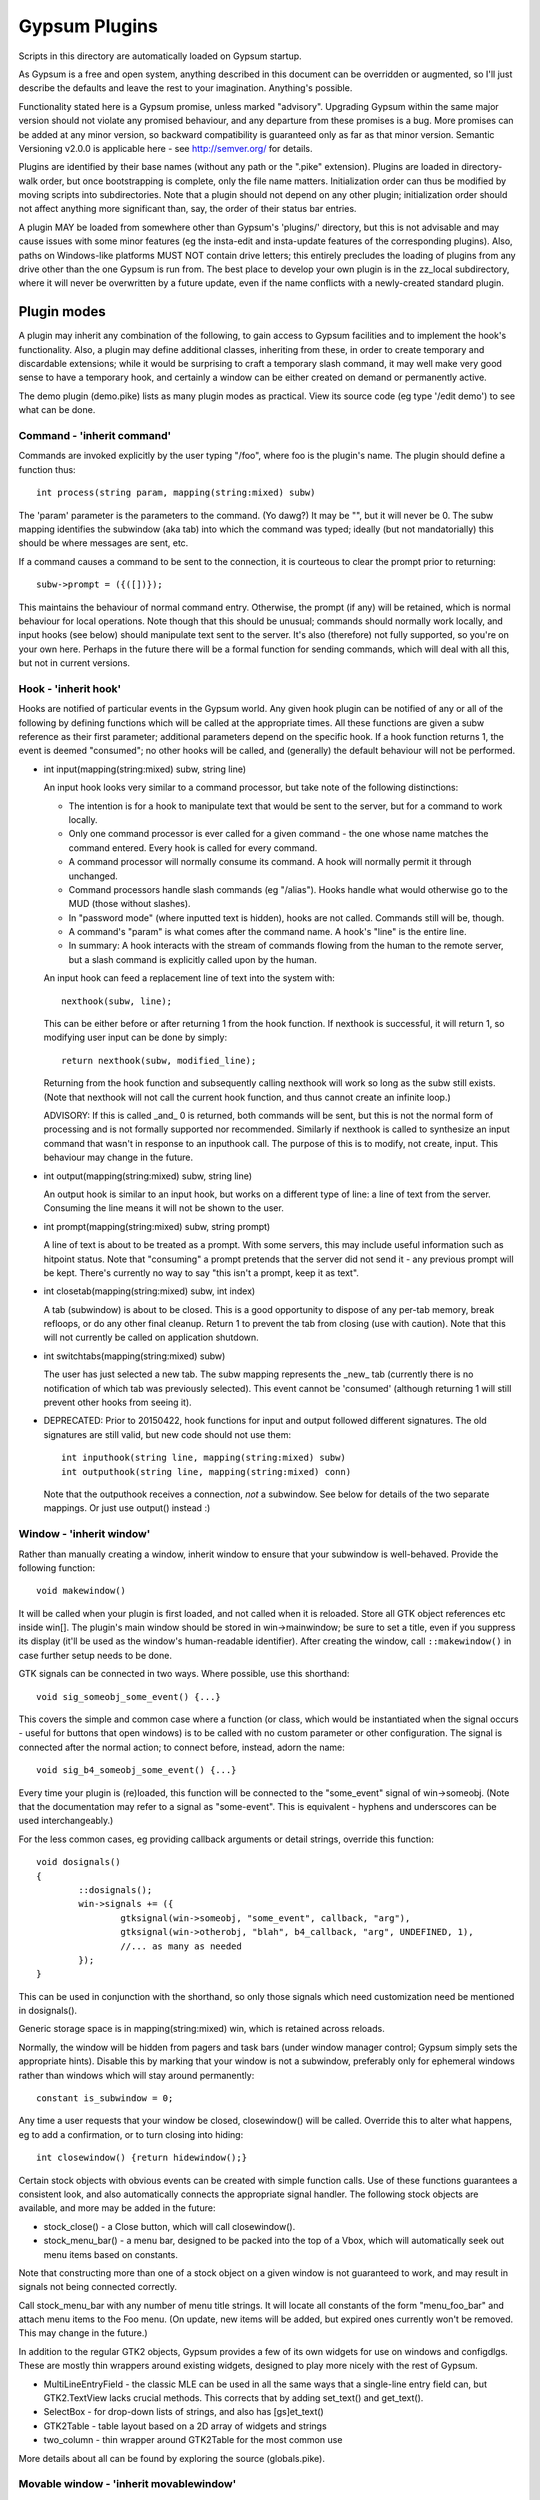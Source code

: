 ==============
Gypsum Plugins
==============

Scripts in this directory are automatically loaded on Gypsum startup.

As Gypsum is a free and open system, anything described in this document
can be overridden or augmented, so I'll just describe the defaults and
leave the rest to your imagination. Anything's possible.

Functionality stated here is a Gypsum promise, unless marked "advisory".
Upgrading Gypsum within the same major version should not violate any
promised behaviour, and any departure from these promises is a bug. More
promises can be added at any minor version, so backward compatibility is
guaranteed only as far as that minor version. Semantic Versioning v2.0.0
is applicable here - see http://semver.org/ for details.

Plugins are identified by their base names (without any path or the ".pike"
extension). Plugins are loaded in directory-walk order, but once
bootstrapping is complete, only the file name matters. Initialization
order can thus be modified by moving scripts into subdirectories. Note
that a plugin should not depend on any other plugin; initialization order
should not affect anything more significant than, say, the order of their
status bar entries.

A plugin MAY be loaded from somewhere other than Gypsum's 'plugins/'
directory, but this is not advisable and may cause issues with some minor
features (eg the insta-edit and insta-update features of the corresponding
plugins). Also, paths on Windows-like platforms MUST NOT contain drive letters;
this entirely precludes the loading of plugins from any drive other than the
one Gypsum is run from. The best place to develop your own plugin is in the
zz_local subdirectory, where it will never be overwritten by a future update,
even if the name conflicts with a newly-created standard plugin.


Plugin modes
============

A plugin may inherit any combination of the following, to gain access
to Gypsum facilities and to implement the hook's functionality. Also, a
plugin may define additional classes, inheriting from these, in order to
create temporary and discardable extensions; while it would be surprising
to craft a temporary slash command, it may well make very good sense to
have a temporary hook, and certainly a window can be either created on
demand or permanently active.

The demo plugin (demo.pike) lists as many plugin modes as practical. View its
source code (eg type '/edit demo') to see what can be done.

Command - 'inherit command'
---------------------------

Commands are invoked explicitly by the user typing "/foo", where foo is
the plugin's name. The plugin should define a function thus::

    int process(string param, mapping(string:mixed) subw)

The 'param' parameter is the parameters to the command. (Yo dawg?) It
may be "", but it will never be 0. The subw mapping identifies the
subwindow (aka tab) into which the command was typed; ideally (but not
mandatorially) this should be where messages are sent, etc.

If a command causes a command to be sent to the connection, it is
courteous to clear the prompt prior to returning::

    subw->prompt = ({([])});

This maintains the behaviour of normal command entry. Otherwise, the
prompt (if any) will be retained, which is normal behaviour for local
operations. Note though that this should be unusual; commands should
normally work locally, and input hooks (see below) should manipulate
text sent to the server. It's also (therefore) not fully supported, so
you're on your own here. Perhaps in the future there will be a formal
function for sending commands, which will deal with all this, but not
in current versions.

Hook - 'inherit hook'
---------------------

Hooks are notified of particular events in the Gypsum world. Any given hook
plugin can be notified of any or all of the following by defining functions
which will be called at the appropriate times. All these functions are given a
subw reference as their first parameter; additional parameters depend on the
specific hook. If a hook function returns 1, the event is deemed "consumed"; no
other hooks will be called, and (generally) the default behaviour will not be
performed.

- int input(mapping(string:mixed) subw, string line)

  An input hook looks very similar to a command processor, but take note of
  the following distinctions:

  * The intention is for a hook to manipulate text that would be sent to the
    server, but for a command to work locally.
  * Only one command processor is ever called for a given command - the
    one whose name matches the command entered. Every hook is called for
    every command.
  * A command processor will normally consume its command. A hook will
    normally permit it through unchanged.
  * Command processors handle slash commands (eg "/alias"). Hooks handle
    what would otherwise go to the MUD (those without slashes).
  * In "password mode" (where inputted text is hidden), hooks are not
    called. Commands still will be, though.
  * A command's "param" is what comes after the command name. A hook's
    "line" is the entire line.
  * In summary: A hook interacts with the stream of commands flowing from
    the human to the remote server, but a slash command is explicitly
    called upon by the human.

  An input hook can feed a replacement line of text into the system with::

	nexthook(subw, line);

  This can be either before or after returning 1 from the hook function.
  If nexthook is successful, it will return 1, so modifying user input
  can be done by simply::

	return nexthook(subw, modified_line);

  Returning from the hook function and subsequently calling nexthook
  will work so long as the subw still exists. (Note that nexthook will
  not call the current hook function, and thus cannot create an infinite
  loop.)

  ADVISORY: If this is called _and_ 0 is returned, both commands will be sent,
  but this is not the normal form of processing and is not formally supported nor
  recommended. Similarly if nexthook is called to synthesize an input command
  that wasn't in response to an inputhook call. The purpose of this is to modify,
  not create, input. This behaviour may change in the future.

- int output(mapping(string:mixed) subw, string line)

  An output hook is similar to an input hook, but works on a different type of
  line: a line of text from the server. Consuming the line means it will not be
  shown to the user.

- int prompt(mapping(string:mixed) subw, string prompt)

  A line of text is about to be treated as a prompt. With some servers, this may
  include useful information such as hitpoint status. Note that "consuming" a
  prompt pretends that the server did not send it - any previous prompt will be
  kept. There's currently no way to say "this isn't a prompt, keep it as text".

- int closetab(mapping(string:mixed) subw, int index)

  A tab (subwindow) is about to be closed. This is a good opportunity to dispose
  of any per-tab memory, break refloops, or do any other final cleanup. Return 1
  to prevent the tab from closing (use with caution). Note that this will not
  currently be called on application shutdown.

- int switchtabs(mapping(string:mixed) subw)

  The user has just selected a new tab. The subw mapping represents the _new_ tab
  (currently there is no notification of which tab was previously selected). This
  event cannot be 'consumed' (although returning 1 will still prevent other hooks
  from seeing it).

- DEPRECATED: Prior to 20150422, hook functions for input and output followed
  different signatures. The old signatures are still valid, but new code should
  not use them::

	int inputhook(string line, mapping(string:mixed) subw)
	int outputhook(string line, mapping(string:mixed) conn)

  Note that the outputhook receives a connection, *not* a subwindow. See below
  for details of the two separate mappings. Or just use output() instead :)

Window - 'inherit window'
-------------------------

Rather than manually creating a window, inherit window to ensure that
your subwindow is well-behaved. Provide the following function::

    void makewindow()

It will be called when your plugin is first loaded, and not called when it is
reloaded. Store all GTK object references etc inside win[]. The plugin's main
window should be stored in win->mainwindow; be sure to set a title, even if you
suppress its display (it'll be used as the window's human-readable identifier).
After creating the window, call ``::makewindow()`` in case further setup
needs to be done.

GTK signals can be connected in two ways. Where possible, use this shorthand::

	void sig_someobj_some_event() {...}

This covers the simple and common case where a function (or class, which would
be instantiated when the signal occurs - useful for buttons that open windows)
is to be called with no custom parameter or other configuration. The signal is
connected after the normal action; to connect before, instead, adorn the name::

	void sig_b4_someobj_some_event() {...}

Every time your plugin is (re)loaded, this function will be connected to the
"some_event" signal of win->someobj. (Note that the documentation may refer to
a signal as "some-event". This is equivalent - hyphens and underscores can be
used interchangeably.)

For the less common cases, eg providing callback arguments or detail strings,
override this function::

	void dosignals()
	{
		::dosignals();
		win->signals += ({
			gtksignal(win->someobj, "some_event", callback, "arg"),
			gtksignal(win->otherobj, "blah", b4_callback, "arg", UNDEFINED, 1),
			//... as many as needed
		});
	}

This can be used in conjunction with the shorthand, so only those signals which
need customization need be mentioned in dosignals().

Generic storage space is in mapping(string:mixed) win, which is
retained across reloads.

Normally, the window will be hidden from pagers and task bars (under window
manager control; Gypsum simply sets the appropriate hints). Disable this by
marking that your window is not a subwindow, preferably only for ephemeral
windows rather than windows which will stay around permanently::

	constant is_subwindow = 0;

Any time a user requests that your window be closed, closewindow() will be
called. Override this to alter what happens, eg to add a confirmation, or to
turn closing into hiding::

	int closewindow() {return hidewindow();}

Certain stock objects with obvious events can be created with simple
function calls. Use of these functions guarantees a consistent look, and
also automatically connects the appropriate signal handler. The following
stock objects are available, and more may be added in the future:

* stock_close() - a Close button, which will call closewindow().
* stock_menu_bar() - a menu bar, designed to be packed into the top of a Vbox,
  which will automatically seek out menu items based on constants.

Note that constructing more than one of a stock object on a given window is not
guaranteed to work, and may result in signals not being connected correctly.

Call stock_menu_bar with any number of menu title strings. It will locate all
constants of the form "menu_foo_bar" and attach menu items to the Foo menu.
(On update, new items will be added, but expired ones currently won't be
removed. This may change in the future.)

In addition to the regular GTK2 objects, Gypsum provides a few of its own
widgets for use on windows and configdlgs. These are mostly thin wrappers
around existing widgets, designed to play more nicely with the rest of Gypsum.

* MultiLineEntryField - the classic MLE can be used in all the same ways that
  a single-line entry field can, but GTK2.TextView lacks crucial methods. This
  corrects that by adding set_text() and get_text().
* SelectBox - for drop-down lists of strings, and also has [gs]et_text()
* GTK2Table - table layout based on a 2D array of widgets and strings
* two_column - thin wrapper around GTK2Table for the most common use

More details about all can be found by exploring the source (globals.pike).


Movable window - 'inherit movablewindow'
----------------------------------------

The same as 'inherit window' in usage, but gives automatic saving
and loading of the window position. Provide one additional constant::

	constant pos_key = "plugins/plugin_name/winpos";

This will be used as the persist[] key in which the window position
is stored. Optionally also set::

	constant load_size = 1; //To resize on startup to the last saved size

Without this (or with load_size set to 0), only the position will be saved and
restored - good for windows where the size is set by the contained widgets.

Otherwise is identical to window above.

Configuration dialog - 'inherit configdlg'
------------------------------------------

A somewhat more-featured version of window, this will do nearly all of
the work of a config dialog - as long as your configuration fits in
the provided framework. (If it doesn't, just use window/movablewindow
and do everything directly.)

The most common usage requires only that you provide::

	//Set any window properties desired - see GTK docs for details
	mapping(string:mixed) windowprops = (["title":"Configure"]);
	constant persist_key = "pluginname/whatever"; //Set this to the persist[] key where your data is stored
	//Name all the fields that you care about, identifying them by type
	constant strings=({"key1","key2","key3"}); //One or more of these three
	constant ints=({"key4","key5","key6"});
	constant bools=({"key7","key8","key9"});
	constant labels=({"Keyword", "Key 1", "Key 2", "Key 3", "Key 4"}); //Labels for the above three, in order

You may also wish to include one or more of these::

	constant allow_new=0; //Remove the -- New -- entry to prevent the creation of new elements
	constant allow_delete=0; //Disable the Delete button (it'll always be visually present)
	constant allow_rename=0; //Prevent renamings

For more advanced usage, define these::

	//Explicitly set the items mapping - if non-null, persist_key is ignored.
	mapping(string:mapping(string:mixed)) items;
	//Create and return a widget (most likely a layout widget) representing all the custom content.
	GTK2.Widget make_content() { }
	//Custom save/load hooks. Can be used in conjunction with the strings/ints/bools bindings.
	void save_content(mapping(string:mixed) info) { } //Retrieve content from the window and put it in the mapping.
	void load_content(mapping(string:mixed) info) { } //Store information from info into the window
	void delete_content(string kwd,mapping(string:mixed) info) { } //Delete the thing with the given keyword.
	constant descr_key="title"; //Set this to a key inside the info mapping to populate with descriptions.
	string selectme="keyword"; //Preselect this item. Otherwise, -- New -- is preselected, or the first.

The layout of your window is governed by the broad structure of a configdlg,
with a "content block" incorporated in the right hand panel. The simplest way
to generate a content block is to provide labels for your fields, which will
then be paired off with the most obvious GUI widget for each one - GTK2.Entry
for strings and ints (including the keyword, if allow_rename isn't zeroed),
GTK2.CheckButton for bools, and MultiLineEntryField for multi-line strings
(mark these by starting the label with "\n").

NOTE: An alternative (and far superior) system is in development. It is still
provisionary and may be subject to tweaks, although major changes are highly
unlikely. Search the source (mainly globals.pike) for 'elements'.

More advanced usage can incorporate all of the above, and then make small
tweaks to handle what doesn't work the easy way. It's code. Have at it!

When the info keys are human readable, no other description is needed. But if
they are not so, it may be helpful to provide a second column which adds some
human-readable descriptive text to the main list box. See its one and only
current use (as of 20141230) in window.pike, 'class keyboard', for usage.

Note that a configdlg will normally want to be a nested class, invoked when
needed, rather than being a top-level inherit. A configdlg does not "slide
forward" onto updated code as a window does, preferring instead to retain the
old bindings. Normal usage is to open them and close them again, but be aware
that old configdlgs CAN affect old code without updating new code. The normal
behaviour, with the persist key and/or items mapping, will be safe, as there'll
be only one mapping that every code file references; but if save_content needs
to trigger some sort of update, be sure to trigger this for all active code.

Status text - 'inherit statustext'
----------------------------------

Allows precisely one label (by default) to be displayed as part of the
main window's status text. No functions need be provided; simply call
setstatus(sbtext) any time you wish to change the currently-displayed
text. Order of elements on the status bar is by order loaded.

Instead of a single label, some other widget can be placed on the bar.
Be careful with this, though - avoid expanding the statusbar's height.
Override this::

	GTK2.Widget makestatus() {return statustxt->lbl=....;}

It must both set statustxt->lbl to something, and return something.
They need not necessarily be the same object (eg the returned label
might be wrapped inside something else for structure), but if not, the
return object must be a parent (direct or indirect) of statustxt->lbl.

The status text will have a tooltip, which by default is your plugin's
name. To change this to something more useful, put this in create()::

	statustxt->tooltip = "whatever text you want";

This must be done prior to calling ::create(), as there is currently no
way to alter the tooltip post-creation. (This may change in future.)

For more stable display, you may demand that the label never be reduced in
width. This is more ugly in some cases, but less ugly in others. Just add::

	constant fixedwidth = 1;

to your inherits, and all will be done for you.

Status text with eventbox - 'inherit statusevent'
-------------------------------------------------

Just like statustext, but creates an eventbox. Most of this is to be
considered ADVISORY as the details may change, but the intent is to
provide an easy way to respond to mouse clicks. The simplest form is
standardized: inherit this, don't override makestatus(), and implement
a statusbar_double_click function, which will be called when the user
double-clicks on your statusbar entry.

The event box itself is available as statustxt->evbox and can be, for
instance, recolored. Using this to provide a colored statustext should
be used sparingly, as color can become very distracting if overused,
but this can be an easy way to highlight an alert state.

Plugin menu item - 'inherit plugin_menu'
----------------------------------------

Creates an entry on the 'Plugins' pull-down menu. Provide some or all of::

	constant menu_label = 0; //(string) The initial label for your menu.
	constant menu_accel_key = 0; //(int) Accelerator key. Provide if you want an accelerator.
	constant menu_accel_mods = 0; //(int) Modifier keys, eg GTK2.GDK_CONTROL_MASK. Ignored if !menu_accel_key.
	constant menu_parent = "plugins"; //Which menu (file/options/plugins/help) this item belongs in - don't change without good reason
	void menu_clicked() { }

ADVISORY: Note that menu_clicked can be any callable, eg a class, not just
a function. Be careful with this, though, as it may receive some arguments
Works beautifully as long as this isn't a problem; a number of plugins do
this by having an explicit create() that doesn't pass args on to its inherits.

Uses for this include opening/showing a window or configdlg, giving
statistical information to the user, giving usage information about a
command... just about anything. It's more discoverable than a hook
feature, and less intrusive than a permanent window.

To change the menu item text at run time (or based on dynamic state), call
set_menu_text("new text"). This can be done at any time; check inside create()
after calling ::create() to rescan after an update.

BEST PRACTICE: Leave menu_parent unchanged, so the menu item is created under
the "Plugins" menu. This makes the plugin properly discoverable, unsurprising,
and conventional. The other menus are normally the core code's domain. In
unusual situations, it may make more sense to place a menu item under some
other menu, and thus this is made possible; but it should be rare.

BEST PRACTICE: Even if set_menu_text() will be called to set a dynamic label,
still provide a menu_label. It is used for introspection, and ideally should be
indicative of what the actual label is likely to be, perhaps with placeholders.

General notes
=============

Handlers should usually return 1 if processing is "complete" - if the
command or line has been consumed. For commands, this should be the
normal case, and suppresses the "Unknown command" message; for hooks,
this indicates that the line should be hidden, as though it never
happened. In cases where there is no meaningful alternate processing,
the return value is ignored, and the function can be declared void.

Local output can be produced on any subw::

	say(subw, "message");

A subw of 0 means "whichever is current" and is appropriate when no
subw reference is available. If additional arguments (after the message)
are present, the message will be passed through sprintf(). Multiple
lines of output can be produced; they will be processed separately.

There are other ways that a plugin can hook itself into the system, such as
OS-level signals (with the signal() command, and distinct from GTK signals),
but these are all unsupported. Not only are they potentially platform
specific (signals certainly are), but they will break the plugin unloading
system, which is admittedly fragile already. Use this sort of thing ONLY if
you are absolutely sure you know what you're doing.

Documentation (for Plugins|Configure) can be provided by a string constant::

	constant docstring = #"
	blah blah blah
	";

It will be rewrapped for display, so wrap it to whatever's convenient for the
source code. Two newlines form a paragraph; there's currently no way to make
preformatted text. There's no need to repeat the obvious; some information will
be added based on inherits and such.

If your plugin needs a lot of configuration, the best way is to craft your own
window and save into persist[]. But if all you need is one simple string, you
can tie in with the main plugin config dialog by creating two constants::

	constant config_persist_key = "pluginname/what_to_configure";
	constant config_description = "Human-readable descriptive text";

Explore other plugins for usage examples. Regardless of the style of config,
you must restrict persist usage to JSON-safe values: strings, integers,
floats, arrays of JSON-safe values, and mappings with string keys and JSON-safe
values.

ADVISORY: Commands can be synthesized directly to a subw::

	send(subw, line+"\r\n");

This is reaching into the internals, however, and is not supported. In future,
a fully-supported API may be provided; for now, this is available.

ADVISORY: Additional information may be stored in subw, or in subw->connection
if it should apply to the current connection only. This is not guaranteed,
however, as there is no protection against collisions; but if you make your key
begin with "plugins/pluginname/" (where pluginname is your plugin's name), this
will most likely be safe.

ADVISORY: Save a reference to subw for use in callbacks (or use a closure), but
be aware that the tab may have been closed before your callback occurs.

BEST PRACTICE: Provide a constructor, which chains through to all parents'.
If your plugin inherits only one mode (command, hook, window), a create()
function is optional, but for plugins using multiple, it is necessary.
Your create() function is called whenever the plugin is initially loaded
or updated; it must call ::create to ensure that its parents are called.
A minimal create function is::

	void create(string name) {::create(name);}

Having this for a single-mode plugin is not a problem, so simply placing it in
every plugin you create is safe. Note that additional initialization code in
create() is _not_ called when the plugin is probed, but _is_ called when it is
loaded/updated. Having code called during probing is NOT recommended, but can
be done by abusing static initializers if it's absolutely necessary (why it
would be, I have no idea, but other people are smarter than I).

A plugin will be loaded by default if it has this declaration at top-level::

	constant plugin_active_by_default = 1;

The plugin is probed for this by compiling it and examining its constants,
so it's possible for the value of the constant to be programmatically
chosen, eg based on the presence or absence of some lower-level module. If
the loading of the plugin could be problematic, guard the entire code thus::

	#if !constant(COMPILE_ONLY)
	... plugin code here ...
	#endif

Anything inside this check will not be processed during the probe phase.
(The normal create() call also doesn't happen during probing, so most
plugins need not go to this level of hassle.)

ADVISORY: Everything in globals.pike can be used simply by referencing
its name. Explore the file for what can be used; most of it is stable,
even if not explicitly part of this file's pledge. They're omitted for
brevity and to avoid duplicating documentation more than necessary. Other
files are similarly available, and are similarly stable, though less likely
to be of use to plugins.

BEST PRACTICE: If call_out is used to delay or repeat a function call (eg to
periodically update status text or other display), ensure that it will be
safe against updates and unloads by checking that the module is still loaded.

BEST PRACTICE: Every "string" inside Gypsum is (or ought to be) a string of
Unicode characters. If you need to work with bytes (maybe read from/written to
a file), don't call it "string", call it "bytes" (which is a global typedef for
string(0..255) or string(8bit)); that way, it's clear what's text and what's
binary data. In many cases, a string(7bit) or string(0..127) can be used as
either bytes or text (with an implicit ASCII encode/decode "step"); this is
also the case for any seven-bit string literals. For this purpose, the typedef
"ascii" can be used.

BEST PRACTICE: Plugin file names should restrict themselves to ASCII characters
for maximum cross-platform compatibility. File system encodings are a mess that
I'd really rather not have to dig into. Also, avoid using a leading dot;
currently, Gypsum does not acknowledge these specially, but in future, these
may become "undiscoverable" or in some way hidden.


The subwindow mapping
---------------------

Certain elements in subw and conn are guaranteed, and designed to be read by
plugins. In general, these are for you to read but not replace or mutate;
however, poking around in the source code will show a number of interesting
possibilities. Have fun. :) The following keys should always exist:

* subw->connection - referred to as conn, this mapping stores per-connection
  info. It will be replaced with a new mapping any time a new connection is
  attempted on this subw.

* conn->display - backref to subw, for convenience/certainty.

* subw->world - (usually) short identifier for the current or most-recent
  world. This may be numeric and may even have spaces in it, but it should be
  string-for-string identical every time the same world is connected to. This is
  the recommended way to distinguish worlds in a way that a human will expect.
  (It is the "Keyword" from the connection dialog.)

* conn->worldname - descriptive name for the current world (used as tab text,
  for instance). Should be used as a human-readable world description.
  (It is the "Name" from the connection dialog.)

* conn->sock - socket object, if connected. It's currently possible for there to
  be a subw->connection but for its sock to be 0/absent; this may change in the
  future, with the entire connection mapping being disposed of. You should never
  see a closed socket object here, although it's briefly possible. DO NOT send
  or receive data directly on the socket (Gypsum uses multiple levels of
  buffering), but it can be queried for IP addresses and other useful info. On
  Pikes which support it, socket attributes can be set/queried.

* conn->debug_textread, conn->debug_ansiread, conn->debug_sockread - debug mode
  flags. Each one enables display of incoming text at a different level. Great
  for figuring out exactly what's getting sent to you; otherwise, just a whole
  lot of noise. Changing these is perfectly safe (Gypsum itself will never set
  them, only read them).

* subw->conn_debug - debug mode enabler. If this is set when a connection is
  first established, all three of the above debug flags will be set on the new
  connection. This allows easy debugging of connection issues. As above, this
  is for you to set and Gypsum to read.

Poke around in the source code for useful comments about each of these members.
Note that the above names (subw, conn) are the conventional names in the core
as well as in all plugins, so a text search for them should bring up all usage.

Caution: Do not try to explore these by typing "/x subw" at the console! One of
the elements (subw->lines) is an array of all the lines of text in the window,
with each element represented by another array. This can easily add thousands
of lines of output to your display, and really isn't very useful :) Instead,
use "/x indices(subw)" to see the available keys. Similarly with conn - check
"/x indices(subw->connection)" rather than dumping the whole thing out.

